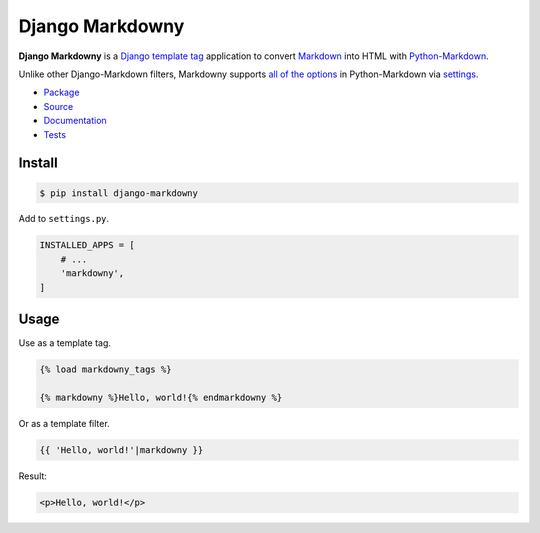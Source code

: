 Django Markdowny
****************

|PyPI version|_ |Build status|_ |Documentation status|_

.. |PyPI version| image::
   https://badge.fury.io/py/django-markdowny.svg
.. _PyPI version: https://pypi.org/project/django-markdowny/

.. |Build status| image::
   https://github.com/richardcornish/django-markdowny/actions/workflows/main.yml/badge.svg
.. _Build status: https://github.com/richardcornish/django-markdowny/actions/workflows/main.yml

.. |Documentation status| image::
   https://readthedocs.org/projects/django-markdowny/badge/?version=latest
.. _Documentation status: https://django-markdowny.readthedocs.io/en/latest/?badge=latest

**Django Markdowny** is a `Django <https://www.djangoproject.com/>`_ `template tag <https://docs.djangoproject.com/en/dev/howto/custom-template-tags/>`_ application to convert `Markdown <https://daringfireball.net/projects/markdown/>`_ into HTML with `Python-Markdown <https://python-markdown.github.io/>`_.

Unlike other Django-Markdown filters, Markdowny supports `all of the options <https://python-markdown.github.io/reference/>`_ in Python-Markdown via `settings <https://django-markdowny.readthedocs.io/en/latest/settings.html>`_.

* `Package <https://pypi.org/project/django-markdowny/>`_
* `Source <https://github.com/richardcornish/django-markdowny>`_
* `Documentation <https://django-markdowny.readthedocs.io/>`_
* `Tests <https://github.com/richardcornish/django-markdowny/actions/workflows/main.yml>`_

Install
=======

.. code-block:: bash

   $ pip install django-markdowny

Add to ``settings.py``.

.. code-block:: python

   INSTALLED_APPS = [
       # ...
       'markdowny',
   ]

Usage
=====

Use as a template tag.

.. code-block:: django

   {% load markdowny_tags %}

   {% markdowny %}Hello, world!{% endmarkdowny %}

Or as a template filter.

.. code-block:: django

   {{ 'Hello, world!'|markdowny }}

Result:

.. code-block:: html

   <p>Hello, world!</p>
